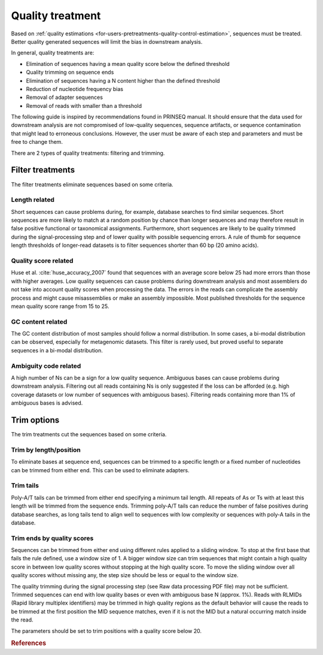 .. _for-users-pretreatments-quality-control-treatment:

Quality treatment
#################

Based on :ref:`quality estimations <for-users-pretreatments-quality-control-estimation>`, sequences must be treated. Better quality generated sequences will limit the bias in downstream analysis.

In general, quality treatments are:

- Elimination of sequences having a mean quality score below the defined threshold
- Quality trimming on sequence ends
- Elimination of sequences having a N content higher than the defined threshold
- Reduction of nucleotide frequency bias
- Removal of adapter sequences
- Removal of reads with smaller than a threshold

The following guide is inspired by recommendations found in PRINSEQ manual. It should ensure that the data used for downstream analysis are not compromised of low-quality sequences, sequence artifacts, or sequence contamination that might lead to erroneous conclusions. However, the user must be aware of each step and parameters and must be free to change them.

There are 2 types of quality treatments: filtering and trimming.

.. _for-users-pretreatments-quality-control-treatment-filter:
Filter treatments
=================

The filter treatments eliminate sequences based on some criteria.

Length related
--------------

Short sequences can cause problems during, for example, database searches to find similar sequences. Short sequences are more likely to match at a random position by chance than longer sequences and may therefore result in false positive functional or taxonomical assignments. Furthermore, short sequences are likely to be quality trimmed during the signal-processing step and of lower quality with possible sequencing errors. A rule of thumb for sequence length thresholds of longer-read datasets is to filter sequences shorter than 60 bp (20 amino acids).

Quality score related
---------------------

Huse et al. :cite:`huse_accuracy_2007` found that sequences with an average score below 25 had more errors than those with higher averages.
Low quality sequences can cause problems during downstream analysis and most assemblers do not take into account quality scores when processing the data. The errors in the reads can complicate the assembly process and might cause misassemblies or make an assembly impossible. Most published thresholds for the sequence mean quality score range from 15 to 25.

GC content related
------------------

The GC content distribution of most samples should follow a normal distribution. In some cases, a bi-modal distribution can be observed, especially for metagenomic datasets. This filter is rarely used, but proved useful to separate sequences in a bi-modal distribution.

Ambiguity code related
----------------------

A high number of Ns can be a sign for a low quality sequence. Ambiguous bases can cause problems during downstream analysis. Filtering out all reads containing Ns is only suggested if the loss can be afforded (e.g. high coverage datasets or low number of sequences with ambiguous bases). Filtering reads containing more than 1% of ambiguous bases is advised.

.. _for-users-pretreatments-quality-control-treatment-trim:
Trim options
============

The trim treatments cut the sequences based on some criteria.

Trim by length/position
-----------------------

To eliminate bases at sequence end, sequences can be trimmed to a specific length or a fixed number of nucleotides can be trimmed from either end. This can be used to eliminate adapters.

Trim tails
----------

Poly-A/T tails can be trimmed from either end specifying a minimum tail length. All repeats of As or Ts with at least this length will be trimmed from the sequence ends. Trimming poly-A/T tails can reduce the number of false positives during database searches, as long tails tend to align well to sequences with low complexity or sequences with poly-A tails in the database.

Trim ends by quality scores
---------------------------

Sequences can be trimmed from either end using different rules applied to a sliding window. To stop at the first base that fails the rule defined, use a window size of 1. A bigger window size can trim sequences that might contain a high quality score in between low quality scores without stopping at the high quality score. To move the sliding window over all quality scores without missing any, the step size should be less or equal to the window size.

The quality trimming during the signal processing step (see Raw data processing PDF file) may not be sufficient. Trimmed sequences can end with low quality bases or even with ambiguous base N (approx. 1%). Reads with RLMIDs (Rapid library multiplex identifiers) may be trimmed in high quality regions as the default behavior will cause the reads to be trimmed at the first position the MID sequence matches, even if it is not the MID but a natural occurring match inside the read.

The parameters should be set to trim positions with a quality score below 20.



.. rubric:: References

.. bibliography:: ../../../../references.bib
   :cited:
   :style: plain
   :filter: docname in docnames
   
